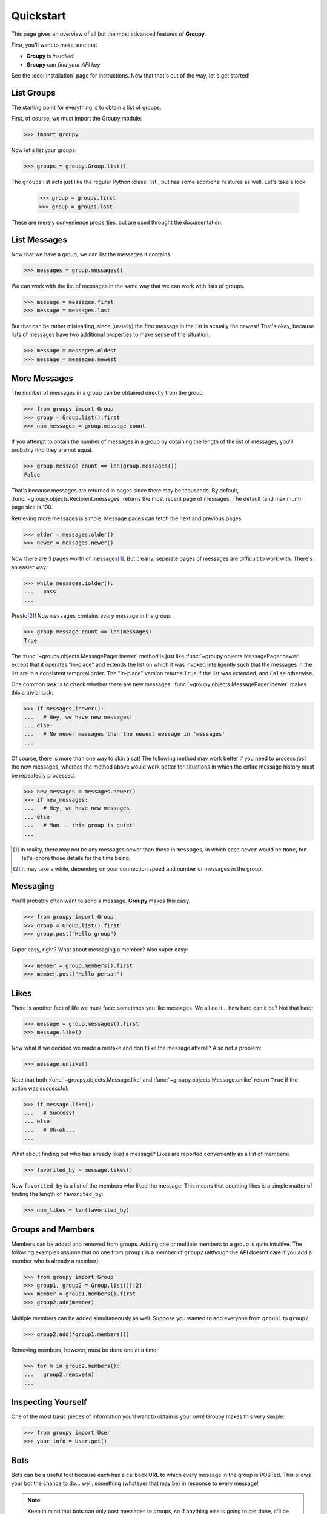 ==========
Quickstart
==========

This page gives an overview of all but the most advanced features of **Groupy**.

First, you'll want to make sure that 

- **Groupy** is *installed*
- **Groupy** can *find your API key*

See the :doc:`installation` page for instructions. Now that that's out of the
way, let's get started!

List Groups
===========

The starting point for everything is to obtain a list of groups.

First, of course, we must import the Groupy module:

.. code-block:: python

    >>> import groupy

Now let's list your groups:

.. code-block:: python

    >>> groups = groupy.Group.list()

The ``groups`` list acts just like the regular Python :class:`list`, but has
some additional features as well. Let's take a look.

    >>> group = groups.first
    >>> group = groups.last

These are merely convenience properties, but are used throught the
documentation.

List Messages
=============

Now that we have a group, we can list the messages it contains.

.. code-block:: python

    >>> messages = group.messages()

We can work with the list of messages in the same way that we can work with
lists of groups.

.. code-block:: python

    >>> message = messages.first
    >>> message = messages.last

But that can be rather misleading, since (usually) the first message in the list
is actually the newest! That's okay, because lists of messages have two
additional properties to make sense of the situation.

.. code-block:: python

    >>> message = messages.oldest
    >>> message = messages.newest

More Messages
=============

The number of messages in a group can be obtained directly from the group.

.. code-block:: python

    >>> from groupy import Group
    >>> group = Group.list().first
    >>> num_messages = group.message_count

If you attempt to obtain the number of messages in a group by obtaining the
length of the list of messages, you'll probably find they are not equal.

.. code-block:: python

    >>> group.message_count == len(group.messages())
    False

That's because messages are returned in pages since there may be thousands. By
default, :func:`~groupy.objects.Recipient.messages` returns the most recent page
of messages. The default (and maximum) page size is 100.

Retrieving more messages is simple. Message pages can fetch the next and
previous pages.

.. code-block:: python

    >>> older = messages.older()
    >>> newer = messages.newer()

Now there are 3 pages worth of messages\ [#]_\ . But clearly, seperate pages of
messages are difficult to work with. There's an easier way.

.. code-block:: python

    >>> while messages.iolder():
    ...   pass
    ... 

Presto\ [#]_\ ! Now ``messages`` contains *every* message in the group.

.. code-block:: python

    >>> group.message_count == len(messages)
    True

The :func:`~groupy.objects.MessagePager.inewer` method is just like
:func:`~groupy.objects.MessagePager.newer` except that it operates "in-place"
and extends the list on which it was invoked intelligently such that the
messages in the list are in a consistent temporal order. The "in-place" version
returns ``True`` if the list was extended, and ``False`` otherwise.

One common task is to check whether there are new messages.
:func:`~groupy.objects.MessagePager.inewer` makes this a trivial task.

.. code-block:: python

    >>> if messages.inewer():
    ...   # Hey, we have new messages!
    ... else:
    ...   # No newer messages than the newest message in 'messages'
    ... 

Of course, there is more than one way to skin a cat! The following method may
work better if you need to process *just* the new messages, whereas the method
above would work better for situations in which the entire message history must
be repeatedly processed.

.. code-block:: python

    >>> new_messages = messages.newer()
    >>> if new_messages:
    ...   # Hey, we have new messages.
    ... else:
    ...   # Man... this group is quiet!
    ... 

.. [#] In reality, there may not be any messages newer than those in
   ``messages``, in which case ``newer`` would be ``None``, but let's ignore
   those details for the time being.

.. [#] It may take a while, depending on your connection speed and number of
    messages in the group.

Messaging
=========

You'll probably often want to send a message. **Groupy** makes this easy.

.. code-block:: python

    >>> from groupy import Group
    >>> group = Group.list().first
    >>> group.post("Hello group")

Super easy, right? What about messaging a member? Also super easy:

.. code-block:: python

    >>> member = group.members().first
    >>> member.post("Hello person")

Likes
=====

There is another fact of life we must face: sometimes you like messages. We all
do it... how hard can it be? Not that hard:

.. code-block:: python

    >>> message = group.messages().first
    >>> message.like()

Now what if we decided we made a mistake and don't like the message afterall?
Also not a problem:

.. code-block:: python

    >>> message.unlike()

Note that both :func:`~groupy.objects.Message.like` and
:func:`~groupy.objects.Message.unlike` return ``True`` if the action was
successful:

.. code-block:: python

    >>> if message.like():
    ...   # Success!
    ... else:
    ...   # Uh-oh...
    ...

What about finding out who has already liked a message? Likes are reported
conveniently as a list of members:

.. code-block:: python

    >>> favorited_by = message.likes()

Now ``favorited_by`` is a list of the members who liked the message. This means
that counting likes is a simple matter of finding the length of
``favorited_by``:

.. code-block:: python

    >>> num_likes = len(favorited_by)


Groups and Members
==================

Members can be added and removed from groups. Adding one or multiple members to
a group is quite intuitive. The following examples assume that no one from
``group1`` is a member of ``group2`` (although the API doesn't care if you add
a member who is already a member).

.. code-block:: python
    
    >>> from groupy import Group
    >>> group1, group2 = Group.list()[:2]
    >>> member = group1.members().first
    >>> group2.add(member)

Multiple members can be added simultaneously as well. Suppose you wanted to add
everyone from ``group1`` to ``group2``.

.. code-block:: python

    >>> group2.add(*group1.members())

Removing members, however, must be done one at a time:
 
.. code-block:: python

    >>> for m in group2.members():
    ...   group2.remove(m)
    ... 

Inspecting Yourself
===================

One of the most basic pieces of information you'll want to obtain is your own!
Groupy makes this very simple:

.. code-block:: python

    >>> from groupy import User
    >>> your_info = User.get()

Bots
====

Bots can be a useful tool because each has a callback URL to which every message
in the group is POSTed. This allows your bot the chance to do... well,
something (whatever that may be) in response to every message!

.. note::

    Keep in mind that bots can only post messages to groups, so if anything
    else is going to get done, it'll be done by you, not your bot. That means
    adding and removing users, liking messages, direct messaging a member, and
    creating or modifying group will be done under your name.

Creating a bot
--------------

Bot creation is relatively simple. You'll need to give the bot a name and
associate it with a specific group. Additionally, you can give the bot a
callback URL and an avatar URL.

.. code-block:: python

    >>> from groupy import Bot, Group
    >>> group = Group.list().first
    >>> bot = Bot.create('R2D2', group)

``bot`` is now the newly created bot and is ready to be used.

Listing all the bots
--------------------

You can create multiple bots. To list all the bots you have created:

.. code-block:: python

    >>> from groupy import Bot
    >>> bots = Bot.list()

Now ``bots`` contains a list of all of your bots.

Making the bot talk
-------------------

Just about the only thing a bot can do is post a message to a group. **Groupy**
makes it easy:

.. code-block:: python

    >>> from group import Bot
    >>> bot = Bot.list().first
    >>> bot.post("I'm a bot!")

